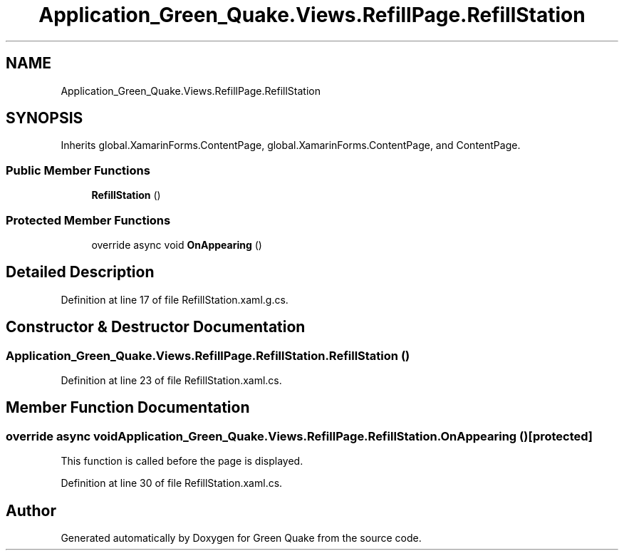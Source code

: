 .TH "Application_Green_Quake.Views.RefillPage.RefillStation" 3 "Thu Apr 29 2021" "Version 1.0" "Green Quake" \" -*- nroff -*-
.ad l
.nh
.SH NAME
Application_Green_Quake.Views.RefillPage.RefillStation
.SH SYNOPSIS
.br
.PP
.PP
Inherits global\&.XamarinForms\&.ContentPage, global\&.XamarinForms\&.ContentPage, and ContentPage\&.
.SS "Public Member Functions"

.in +1c
.ti -1c
.RI "\fBRefillStation\fP ()"
.br
.in -1c
.SS "Protected Member Functions"

.in +1c
.ti -1c
.RI "override async void \fBOnAppearing\fP ()"
.br
.in -1c
.SH "Detailed Description"
.PP 
Definition at line 17 of file RefillStation\&.xaml\&.g\&.cs\&.
.SH "Constructor & Destructor Documentation"
.PP 
.SS "Application_Green_Quake\&.Views\&.RefillPage\&.RefillStation\&.RefillStation ()"

.PP
Definition at line 23 of file RefillStation\&.xaml\&.cs\&.
.SH "Member Function Documentation"
.PP 
.SS "override async void Application_Green_Quake\&.Views\&.RefillPage\&.RefillStation\&.OnAppearing ()\fC [protected]\fP"
This function is called before the page is displayed\&. 
.PP
Definition at line 30 of file RefillStation\&.xaml\&.cs\&.

.SH "Author"
.PP 
Generated automatically by Doxygen for Green Quake from the source code\&.
